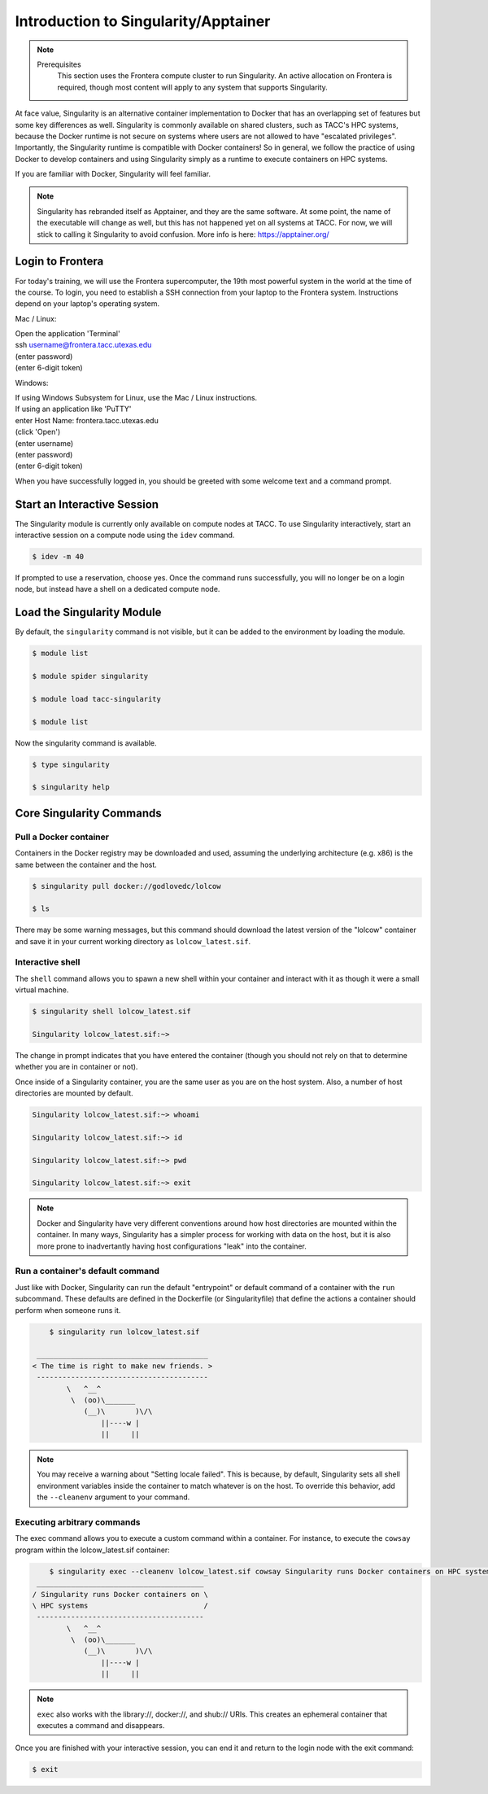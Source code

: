 *************************************
Introduction to Singularity/Apptainer
*************************************

.. Note::

    Prerequisites
	This section uses the Frontera compute cluster to run Singularity. An active allocation on Frontera is required, though most content will apply to any system that supports Singularity.

At face value, Singularity is an alternative container implementation to Docker that has an overlapping set of features but some key differences as well.  Singularity is commonly available on shared clusters, such as TACC's HPC systems, because the Docker runtime is not secure on systems where users are not allowed to have "escalated privileges".  Importantly, the Singularity runtime is compatible with Docker containers!  So in general, we follow the practice of using Docker to develop containers and using Singularity simply as a runtime to execute containers on HPC systems.

If you are familiar with Docker, Singularity will feel familiar.

.. Note::

    Singularity has rebranded itself as Apptainer, and they are the same software.  At some point, the name of the executable will change as well, but this has not happened yet on all systems at TACC. For now, we will stick to calling it Singularity to avoid confusion. More info is here:  `https://apptainer.org/ <https://apptainer.org/>`_

Login to Frontera
=================

For today's training, we will use the Frontera supercomputer, the 19th most powerful system in the world at the time of the course.  To login, you need to establish a SSH connection from your laptop to the Frontera system.  Instructions depend on your laptop's operating system.

Mac / Linux:

|   Open the application 'Terminal'
|   ssh username@frontera.tacc.utexas.edu
|   (enter password)
|   (enter 6-digit token)


Windows:

|   If using Windows Subsystem for Linux, use the Mac / Linux instructions.
|   If using an application like 'PuTTY'
|   enter Host Name: frontera.tacc.utexas.edu
|   (click 'Open')
|   (enter username)
|   (enter password)
|   (enter 6-digit token)


When you have successfully logged in, you should be greeted with some welcome text and a command prompt.


Start an Interactive Session
================================

The Singularity module is currently only available on compute nodes at TACC. To use Singularity interactively, start an interactive session on a compute node using the ``idev`` command.

.. code-block:: console

	$ idev -m 40

If prompted to use a reservation, choose yes.  Once the command runs successfully, you will no longer be on a login node, but instead have a shell on a dedicated compute node.


Load the Singularity Module
===============================

By default, the ``singularity`` command is not visible, but it can be added to the environment by loading the module.

.. code-block:: console

	$ module list

	$ module spider singularity

	$ module load tacc-singularity

	$ module list

Now the singularity command is available.

.. code-block:: console

	$ type singularity

	$ singularity help


Core Singularity Commands
=============================


Pull a Docker container
-----------------------

Containers in the Docker registry may be downloaded and used, assuming the underlying architecture (e.g. x86) is the same between the container and the host.

.. code-block:: console

	$ singularity pull docker://godlovedc/lolcow

	$ ls

There may be some warning messages, but this command should download the latest version of the "lolcow" container and save it in your current working directory as ``lolcow_latest.sif``.


Interactive shell
-----------------

The ``shell`` command allows you to spawn a new shell within your container and interact with it as though it were a small virtual machine.

.. code-block:: console

	$ singularity shell lolcow_latest.sif

	Singularity lolcow_latest.sif:~>

The change in prompt indicates that you have entered the container (though you should not rely on that to determine whether you are in container or not).

Once inside of a Singularity container, you are the same user as you are on the host system.  Also, a number of host directories are mounted by default.

.. code-block:: bash

	Singularity lolcow_latest.sif:~> whoami

	Singularity lolcow_latest.sif:~> id

	Singularity lolcow_latest.sif:~> pwd

	Singularity lolcow_latest.sif:~> exit


.. Note::

	Docker and Singularity have very different conventions around how host directories are mounted within the container. In many ways, Singularity has a simpler process for working with data on the host, but it is also more prone to inadvertantly having host configurations "leak" into the container.


Run a container's default command
-------------------------------------

Just like with Docker, Singularity can run the default "entrypoint" or default command of a container with the ``run`` subcommand.  These defaults are defined in the Dockerfile (or Singularityfile) that define the actions a container should perform when someone runs it.

.. code-block:: console

	$ singularity run lolcow_latest.sif

     ________________________________________
    < The time is right to make new friends. >
     ----------------------------------------
            \   ^__^
             \  (oo)\_______
                (__)\       )\/\
                    ||----w |
                    ||     ||


.. Note::

    You may receive a warning about "Setting locale failed".  This is because, by default, Singularity sets all shell environment variables inside the container to match whatever is on the host.  To override this behavior, add the ``--cleanenv`` argument to your command.


Executing arbitrary commands
----------------------------

The exec command allows you to execute a custom command within a container. For instance, to execute the ``cowsay`` program within the lolcow_latest.sif container:

.. code-block:: console

	$ singularity exec --cleanenv lolcow_latest.sif cowsay Singularity runs Docker containers on HPC systems
     _______________________________________
    / Singularity runs Docker containers on \
    \ HPC systems                           /
     ---------------------------------------
            \   ^__^
             \  (oo)\_______
                (__)\       )\/\
                    ||----w |
                    ||     ||

.. Note::

	``exec`` also works with the library://, docker://, and shub:// URIs. This creates an ephemeral container that executes a command and disappears.

Once you are finished with your interactive session, you can end it and return to the login node with the exit command:

.. code-block:: console

	$ exit
